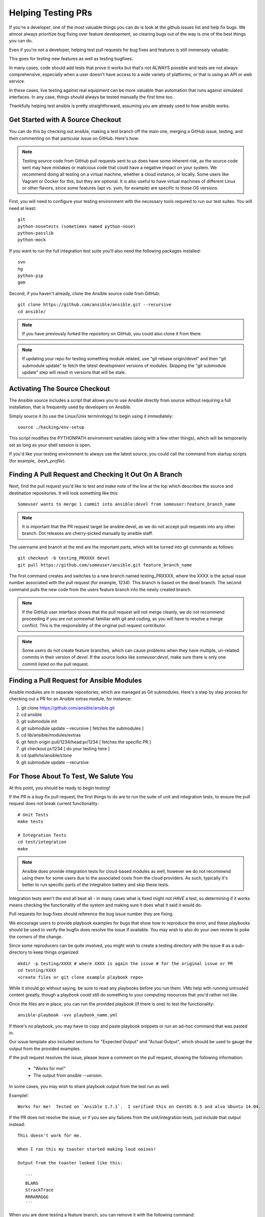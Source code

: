 Helping Testing PRs
```````````````````

If you're a developer, one of the most valuable things you can do is look at the github issues list and help fix bugs.  We almost always prioritize bug fixing over
feature development, so clearing bugs out of the way is one of the best things you can do.

Even if you're not a developer, helping test pull requests for bug fixes and features is still immensely valuable.  

This goes for testing new features as well as testing bugfixes.  

In many cases, code should add tests that prove it works but that's not ALWAYS possible and tests are not always comprehensive, especially when a user doesn't have access
to a wide variety of platforms, or that is using an API or web service.  

In these cases, live testing against real equipment can be more valuable than automation that runs against simulated interfaces.
In any case, things should always be tested manually the first time too.

Thankfully helping test ansible is pretty straightforward, assuming you are already used to how ansible works.

Get Started with A Source Checkout
++++++++++++++++++++++++++++++++++

You can do this by checking out ansible, making a test branch off the main one, merging a GitHub issue, testing, 
and then commenting on that particular issue on GitHub. Here's how:

.. note::
   Testing source code from GitHub pull requests sent to us does have some inherent risk, as the source code
   sent may have mistakes or malicious code that could have a negative impact on your system. We recommend
   doing all testing on a virtual machine, whether a cloud instance, or locally.  Some users like Vagrant
   or Docker for this, but they are optional.  It is also useful to have virtual machines of different Linux or 
   other flavors, since some features (apt vs. yum, for example) are specific to those OS versions.

First, you will need to configure your testing environment with the necessary tools required to run our test
suites. You will need at least::

   git
   python-nosetests (sometimes named python-nose)
   python-passlib
   python-mock

If you want to run the full integration test suite you'll also need the following packages installed::

   svn
   hg
   python-pip
   gem 

Second, if you haven't already, clone the Ansible source code from GitHub::

   git clone https://github.com/ansible/ansible.git --recursive
   cd ansible/

.. note::
   If you have previously forked the repository on GitHub, you could also clone it from there.

.. note::
   If updating your repo for testing something module related, use "git rebase origin/devel" and then "git submodule update" to fetch
   the latest development versions of modules.  Skipping the "git submodule update" step will result in versions that will be stale.

Activating The Source Checkout
++++++++++++++++++++++++++++++

The Ansible source includes a script that allows you to use Ansible directly from source without requiring a
full installation, that is frequently used by developers on Ansible. 

Simply source it (to use the Linux/Unix terminology) to begin using it immediately::

   source ./hacking/env-setup

This script modifies the PYTHONPATH enviromnent variables (along with a few other things), which will be temporarily
set as long as your shell session is open.  

If you'd like your testing environment to always use the latest source, you could call the command from startup scripts (for example,
`.bash_profile`).

Finding A Pull Request and Checking It Out On A Branch
++++++++++++++++++++++++++++++++++++++++++++++++++++++

Next, find the pull request you'd like to test and make note of the line at the top which describes the source
and destination repositories. It will look something like this::

   Someuser wants to merge 1 commit into ansible:devel from someuser:feature_branch_name

.. note::
   It is important that the PR request target be ansible:devel, as we do not accept pull requests into any other branch.  Dot releases are cherry-picked manually by ansible staff.

The username and branch at the end are the important parts, which will be turned into git commands as follows::

   git checkout -b testing_PRXXXX devel
   git pull https://github.com/someuser/ansible.git feature_branch_name

The first command creates and switches to a new branch named testing_PRXXXX, where the XXXX is the actual issue number associated with the pull request (for example, 1234). This branch is based on the devel branch. The second command pulls the new code from the users feature branch into the newly created branch.

.. note::
   If the GitHub user interface shows that the pull request will not merge cleanly, we do not recommend proceeding if you are not somewhat familiar with git and coding, as you will have to resolve a merge conflict.  This is the responsibility of the original pull request contributor.

.. note::
   Some users do not create feature branches, which can cause problems when they have multiple, un-related commits in their version of `devel`. If the source looks like `someuser:devel`, make sure there is only one commit listed on the pull request.

Finding a Pull Request for Ansible Modules
++++++++++++++++++++++++++++++++++++++++++
Ansible modules are in separate repositories, which are managed as Git submodules. Here's a step by step process for checking out a PR for an Ansible extras module, for instance:

1. git clone https://github.com/ansible/ansible.git
2. cd ansible
3. git submodule init
4. git submodule update --recursive [ fetches the submodules ]
5. cd lib/ansible/modules/extras
6. git fetch origin pull/1234/head:pr/1234 [ fetches the specific PR ]
7. git checkout pr/1234 [ do your testing here ]
8. cd /path/to/ansible/clone
9. git submodule update --recursive

For Those About To Test, We Salute You
++++++++++++++++++++++++++++++++++++++

At this point, you should be ready to begin testing!

If the PR is a bug-fix pull request, the first things to do are to run the suite of unit and integration tests, to ensure
the pull request does not break current functionality::

   # Unit Tests
   make tests

   # Integration Tests
   cd test/integration
   make

.. note::
   Ansible does provide integration tests for cloud-based modules as well, however we do not recommend using them for some users
   due to the associated costs from the cloud providers.  As such, typically it's better to run specific parts of the integration battery
   and skip these tests.

Integration tests aren't the end all beat all - in many cases what is fixed might not *HAVE* a test, so determining if it works means
checking the functionality of the system and making sure it does what it said it would do.

Pull requests for bug-fixes should reference the bug issue number they are fixing. 

We encourage users to provide playbook examples for bugs that show how to reproduce the error, and these playbooks should be used to verify the bugfix does resolve
the issue if available.  You may wish to also do your own review to poke the corners of the change.

Since some reproducers can be quite involved, you might wish to create a testing directory with the issue # as a sub-
directory to keep things organized::

   mkdir -p testing/XXXX # where XXXX is again the issue # for the original issue or PR
   cd testing/XXXX
   <create files or git clone example playbook repo>

While it should go without saying, be sure to read any playbooks before you run them.  VMs help with running untrusted content greatly,
though a playbook could still do something to your computing resources that you'd rather not like.

Once the files are in place, you can run the provided playbook (if there is one) to test the functionality::

   ansible-playbook -vvv playbook_name.yml

If there's no playbook, you may have to copy and paste playbook snippets or run an ad-hoc command that was pasted in.

Our issue template also included sections for "Expected Output" and "Actual Output", which should be used to gauge the output
from the provided examples.

If the pull request resolves the issue, please leave a comment on the pull request, showing the following information:

    * "Works for me!"
    * The output from `ansible --version`.

In some cases, you may wish to share playbook output from the test run as well.  

Example!::

   Works for me!  Tested on `Ansible 1.7.1`.  I verified this on CentOS 6.5 and also Ubuntu 14.04.

If the PR does not resolve the issue, or if you see any failures from the unit/integration tests, just include that output instead::

   This doesn't work for me.

   When I ran this my toaster started making loud noises!

   Output from the toaster looked like this:

      ```
      BLARG
      StrackTrace
      RRRARRGGG
      ```

When you are done testing a feature branch, you can remove it with the following command::

   git branch -D someuser-feature_branch_name

We understand some users may be inexperienced with git, or other aspects of the above procedure, so feel free to stop by ansible-devel
list for questions and we'd be happy to help answer them.  



